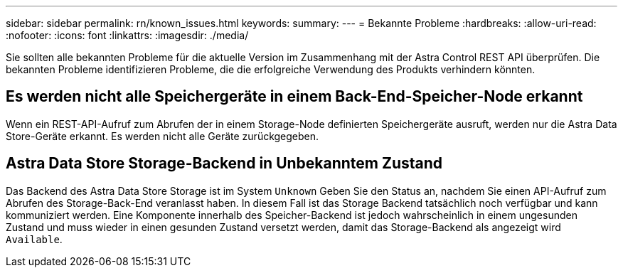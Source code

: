 ---
sidebar: sidebar 
permalink: rn/known_issues.html 
keywords:  
summary:  
---
= Bekannte Probleme
:hardbreaks:
:allow-uri-read: 
:nofooter: 
:icons: font
:linkattrs: 
:imagesdir: ./media/


[role="lead"]
Sie sollten alle bekannten Probleme für die aktuelle Version im Zusammenhang mit der Astra Control REST API überprüfen. Die bekannten Probleme identifizieren Probleme, die die erfolgreiche Verwendung des Produkts verhindern könnten.



== Es werden nicht alle Speichergeräte in einem Back-End-Speicher-Node erkannt

Wenn ein REST-API-Aufruf zum Abrufen der in einem Storage-Node definierten Speichergeräte ausruft, werden nur die Astra Data Store-Geräte erkannt. Es werden nicht alle Geräte zurückgegeben.



== Astra Data Store Storage-Backend in Unbekanntem Zustand

Das Backend des Astra Data Store Storage ist im System `Unknown` Geben Sie den Status an, nachdem Sie einen API-Aufruf zum Abrufen des Storage-Back-End veranlasst haben. In diesem Fall ist das Storage Backend tatsächlich noch verfügbar und kann kommuniziert werden. Eine Komponente innerhalb des Speicher-Backend ist jedoch wahrscheinlich in einem ungesunden Zustand und muss wieder in einen gesunden Zustand versetzt werden, damit das Storage-Backend als angezeigt wird `Available`.
